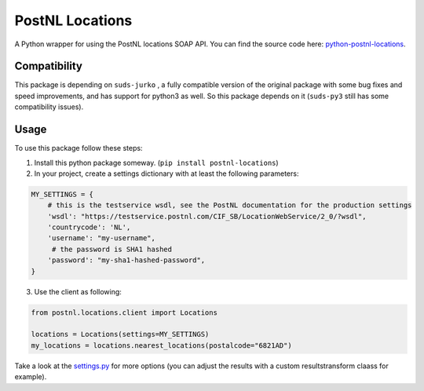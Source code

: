 ================
PostNL Locations
================
A Python wrapper for using the PostNL locations SOAP API. You can find the source code
here: `python-postnl-locations`_.

.. _`python-postnl-locations`: https://github.com/maerteijn/python-postnl-locations

.. image:: https://travis-ci.org/maerteijn/python-postnl-locations.svg?branch=master
    :target: https://travis-ci.org/maerteijn/python-postnl-locations

.. image:: http://codecov.io/github/maerteijn/python-postnl-locations/coverage.svg?branch=master
    :alt: Coverage
    :target: http://codecov.io/github/maerteijn/python-postnl-locations/


Compatibility
=============

This package is depending on ``suds-jurko`` , a fully compatible version of the original 
package with some bug fixes and speed improvements, and has support for python3 as well. 
So this package depends on it (``suds-py3`` still has some compatibility issues).


Usage
=====

To use this package follow these steps:

1. Install this python package someway. (``pip install postnl-locations``)

2. In your project, create a settings dictionary with at least the following parameters:

.. code-block:: python

  MY_SETTINGS = {
      # this is the testservice wsdl, see the PostNL documentation for the production settings
      'wsdl': "https://testservice.postnl.com/CIF_SB/LocationWebService/2_0/?wsdl",
      'countrycode': 'NL',
      'username': "my-username",
       # the password is SHA1 hashed
      'password': "my-sha1-hashed-password",
  }

3. Use the client as following:

.. code-block:: python

  from postnl.locations.client import Locations
  
  locations = Locations(settings=MY_SETTINGS)
  my_locations = locations.nearest_locations(postalcode="6821AD")


Take a look at the `settings.py`_ for more options (you can adjust the results with a custom resultstransform claass for example).

.. _`settings.py`: https://github.com/maerteijn/python-postnl-locations/blob/master/postnl/locations/settings.py

